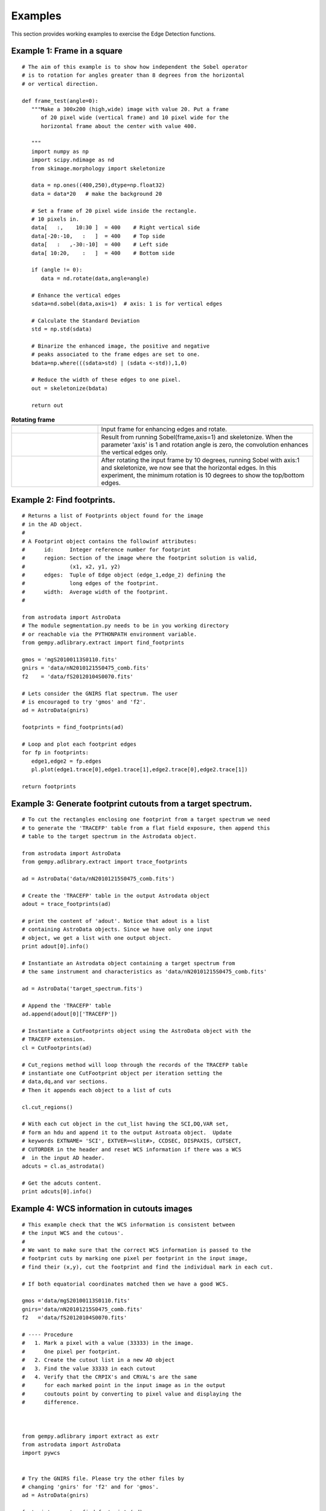.. _ed_examples:

Examples
=========

This section provides working examples to exercise the Edge Detection 
functions.

.. _ex_frame:

Example 1: Frame in a square
----------------------------


::

 # The aim of this example is to show how independent the Sobel operator 
 # is to rotation for angles greater than 8 degrees from the horizontal 
 # or vertical direction.

 def frame_test(angle=0):
    """Make a 300x200 (high,wide) image with value 20. Put a frame
       of 20 pixel wide (vertical frame) and 10 pixel wide for the
       horizontal frame about the center with value 400.

    """
    import numpy as np
    import scipy.ndimage as nd
    from skimage.morphology import skeletonize

    data = np.ones((400,250),dtype=np.float32)
    data = data*20   # make the background 20

    # Set a frame of 20 pixel wide inside the rectangle.
    # 10 pixels in.
    data[   :,    10:30 ]  = 400    # Right vertical side
    data[-20:-10,   :   ]  = 400    # Top side
    data[   :   ,-30:-10]  = 400    # Left side
    data[ 10:20,    :   ]  = 400    # Bottom side

    if (angle != 0):
       data = nd.rotate(data,angle=angle)

    # Enhance the vertical edges
    sdata=nd.sobel(data,axis=1)  # axis: 1 is for vertical edges

    # Calculate the Standard Deviation
    std = np.std(sdata)

    # Binarize the enhanced image, the positive and negative
    # peaks associated to the frame edges are set to one.
    bdata=np.where(((sdata>std) | (sdata <-std)),1,0)

    # Reduce the width of these edges to one pixel.
    out = skeletonize(bdata)

    return out

.. csv-table:: **Rotating frame**
   :header: "", ""
   :widths: 100, 250

   |im1.jpg|, |lontxt|
   |im2.jpg|, |lontxt2|
   |im3.jpg|, |lontxt3|

.. |im1.jpg| image:: _images/frame.jpg
   :target: frame.jpg

.. |im2.jpg| image:: _images/frame0.jpg
   :target: frame0.jpg

.. |im3.jpg| image:: _images/frame10.jpg
   :target: frame1.jpg

.. |lontxt| replace:: Input frame for enhancing edges and rotate.

.. |lontxt2| replace:: Result from running Sobel(frame,axis=1) and skeletonize. When the parameter 'axis' is 1 and rotation angle is zero, the convolution enhances the vertical edges only.

.. |lontxt3| replace:: After rotating the input frame by 10 degrees, running Sobel with axis:1 and skeletonize, we now see that the horizontal edges. In this experiment, the minimum rotation is 10 degrees to show the top/bottom edges.

.. _example_2:

Example 2: Find footprints. 
------------------------------------------------
::

 # Returns a list of Footprints object found for the image
 # in the AD object.
 #
 # A Footprint object contains the followinf attributes:
 #      id:     Integer reference number for footprint
 #      region: Section of the image where the footprint solution is valid,
 #              (x1, x2, y1, y2)
 #      edges:  Tuple of Edge object (edge_1,edge_2) defining the
 #              long edges of the footprint.
 #      width:  Average width of the footprint.
 #

 from astrodata import AstroData
 # The module segmentation.py needs to be in you working directory
 # or reachable via the PYTHONPATH environment variable.
 from gempy.adlibrary.extract import find_footprints

 gmos = 'mgS20100113S0110.fits'
 gnirs = 'data/nN20101215S0475_comb.fits'
 f2    = 'data/fS20120104S0070.fits'

 # Lets consider the GNIRS flat spectrum. The user
 # is encouraged to try 'gmos' and 'f2'.
 ad = AstroData(gnirs)

 footprints = find_footprints(ad)
 
 # Loop and plot each footprint edges
 for fp in footprints:
    edge1,edge2 = fp.edges
    pl.plot(edge1.trace[0],edge1.trace[1],edge2.trace[0],edge2.trace[1])
 
 return footprints

.. _example_3:

Example 3: Generate footprint cutouts from a target spectrum.
------------------------------------------------------------------


::

 # To cut the rectangles enclosing one footprint from a target spectrum we need
 # to generate the 'TRACEFP' table from a flat field exposure, then append this
 # table to the target spectrum in the Astrodata object.

 from astrodata import AstroData
 from gempy.adlibrary.extract import trace_footprints

 ad = AstroData('data/nN20101215S0475_comb.fits')

 # Create the 'TRACEFP' table in the output Astrodata object
 adout = trace_footprints(ad)

 # print the content of 'adout'. Notice that adout is a list
 # containing AstroData objects. Since we have only one input
 # object, we get a list with one output object.
 print adout[0].info()

 # Instantiate an Astrodata object containing a target spectrum from
 # the same instrument and characteristics as 'data/nN20101215S0475_comb.fits'
 
 ad = AstroData('target_spectrum.fits')

 # Append the 'TRACEFP' table
 ad.append(adout[0]['TRACEFP'])

 # Instantiate a CutFootprints object using the AstroData object with the 
 # TRACEFP extension.
 cl = CutFootprints(ad)

 # Cut_regions method will loop through the records of the TRACEFP table
 # instantiate one CutFootprint object per iteration setting the 
 # data,dq,and var sections.
 # Then it appends each object to a list of cuts

 cl.cut_regions()

 # With each cut object in the cut_list having the SCI,DQ,VAR set,
 # form an hdu and append it to the output Astroata object.  Update 
 # keywords EXTNAME= 'SCI', EXTVER=<slit#>, CCDSEC, DISPAXIS, CUTSECT,
 # CUTORDER in the header and reset WCS information if there was a WCS
 #  in the input AD header.
 adcuts = cl.as_astrodata()

 # Get the adcuts content.
 print adcuts[0].info()

.. _example_4:

Example 4: WCS information in cutouts images
--------------------------------------------

::

    # This example check that the WCS information is consistent between 
    # the input WCS and the cutous'.
    #
    # We want to make sure that the correct WCS information is passed to the
    # footprint cuts by marking one pixel per footprint in the input image,
    # find their (x,y), cut the footprint and find the individual mark in each cut.

    # If both equatorial coordinates matched then we have a good WCS.

    gmos ='data/mgS20100113S0110.fits'
    gnirs='data/nN20101215S0475_comb.fits'
    f2   ='data/fS20120104S0070.fits'

    # ---- Procedure
    #   1. Mark a pixel with a value (33333) in the image.
    #      One pixel per footprint.
    #   2. Create the cutout list in a new AD object
    #   3. Find the value 33333 in each cutout
    #   4. Verify that the CRPIX's and CRVAL's are the same
    #      for each marked point in the input image as in the output
    #      coutouts point by converting to pixel value and displaying the
    #      difference.



    from gempy.adlibrary import extract as extr
    from astrodata import AstroData
    import pywcs


    # Try the GNIRS file. Please try the other files by
    # changing 'gnirs' for 'f2' and for 'gmos'.
    ad = AstroData(gnirs)

    footprints = extr._find_footprints(ad)

    orientation = footprints[0].edges[0].orientation

    fpmark_x=[]
    fpmark_y=[]
    image_data = ad['SCI'].data
    for k,footprint in enumerate(footprints):
        # Get Edge object to retrive edge coordinates
        edge1 = footprint.edges[0]
        edge2 = footprint.edges[1]
        xx1,yy1 = edge1.trace
        xx2,yy2 = edge2.trace
        # Mark one pixel at the middle section of each
        # footprint
        mid = len(xx1)/2
        if orientation == 90:     # F2, GNIRS
            w = xx2[mid] - xx1[mid]
            fx = int(round(xx1[mid]+w/2.))
            fy = yy1[mid]
        else:
            w = yy2[mid] - yy1[mid]
            fx = xx1[mid]
            fy = int(round(yy1[mid]+w/2.))
        image_data[fy,fx] = 33333
        fpmark_x.append(fx)
        fpmark_y.append(fy)


    # Get RA and DEC for (fpmark_x,fpmark_y)
    wcs = pywcs.WCS(ad.phu.header)
    input_ra=[]
    input_delta=[]
    for ix,iy in zip(fpmark_x,fpmark_y):
       (ra, delta), = wcs.wcs_pix2sky([[ix,iy]],1)
       input_ra.append(ra)
       input_delta.append(delta)

    # Now cut each footprint from the input image.
    adout = extr.trace_footprints(ad,debug=False)
    cl = extr.CutFootprints(adout[0],debug=False)
    cl.cut_regions()

    # One output AD object with one IMAGE extension
    # per cut.
    adcut=cl.as_astrodata()

    pxsc = ad['SCI'].pixel_scale()
    print '\n'
    # Find where the point is in each cut and calculate
    # the RA,DEC. They must be the same as in the input
    # image.
    print 'cut(x,y),input(x,y),pixel_difference...................'
    for k,adc in enumerate(adcut['SCI']):
        ny,nx=np.where(adc.data == 33333)
        if nx==[]: continue
        try:
            hd = adc.header
            # Some F2 headers have these keywords which makes
            # pywcs to throw exception.
            del(hd['CD3_3']);del(hd['CTYPE3'])
            wcs = pywcs.WCS(hd)
            (ra,delta) = wcs.wcs_pix2sky(nx,ny,1)
        except:
            # Ignore error for now.
            continue
        if nx.size>1: continue     # More than one point with 333333
                                   # Ignore these.
        print (nx[0],ny[0]), (fpmark_x[k],fpmark_y[k]),
        print '(%.1f,%.1f)'%((input_ra[k]-ra)*3600/pxsc,
                       (input_delta[k]-delta)*3600/pxsc)

    return

